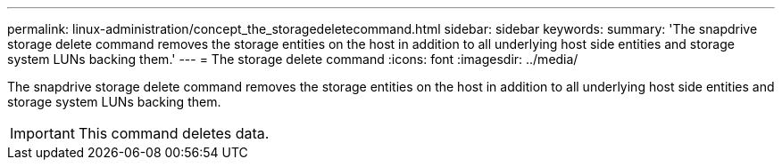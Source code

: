 ---
permalink: linux-administration/concept_the_storagedeletecommand.html
sidebar: sidebar
keywords: 
summary: 'The snapdrive storage delete command removes the storage entities on the host in addition to all underlying host side entities and storage system LUNs backing them.'
---
= The storage delete command
:icons: font
:imagesdir: ../media/

[.lead]
The snapdrive storage delete command removes the storage entities on the host in addition to all underlying host side entities and storage system LUNs backing them.

IMPORTANT: This command deletes data.

